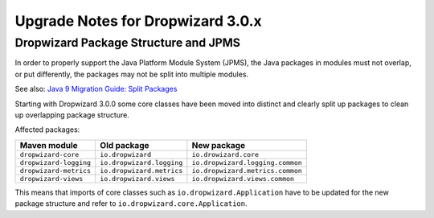 .. _upgrade-notes-dropwizard-3_0_x:

##################################
Upgrade Notes for Dropwizard 3.0.x
##################################

Dropwizard Package Structure and JPMS
=====================================

In order to properly support the Java Platform Module System (JPMS), the Java packages in modules must not overlap, or put differently, the packages may not be split into multiple modules.

See also: `Java 9 Migration Guide: Split Packages <https://nipafx.dev/java-9-migration-guide/#split-packages>`_

Starting with Dropwizard 3.0.0 some core classes have been moved into distinct and clearly split up packages to clean up overlapping package structure.

Affected packages:

======================  =========================  ================================
Maven module            Old package                New package
======================  =========================  ================================
``dropwizard-core``     ``io.dropwizard``          ``io.drowizard.core``
``dropwizard-logging``  ``io.dropwizard.logging``  ``io.dropwizard.logging.common``
``dropwizard-metrics``  ``io.dropwizard.metrics``  ``io.dropwizard.metrics.common``
``dropwizard-views``    ``io.dropwizard.views``    ``io.dropwizard.views.common``
======================  =========================  ================================

This means that imports of core classes such as ``io.dropwizard.Application`` have to be updated for the new package structure and refer to ``io.dropwizard.core.Application``.